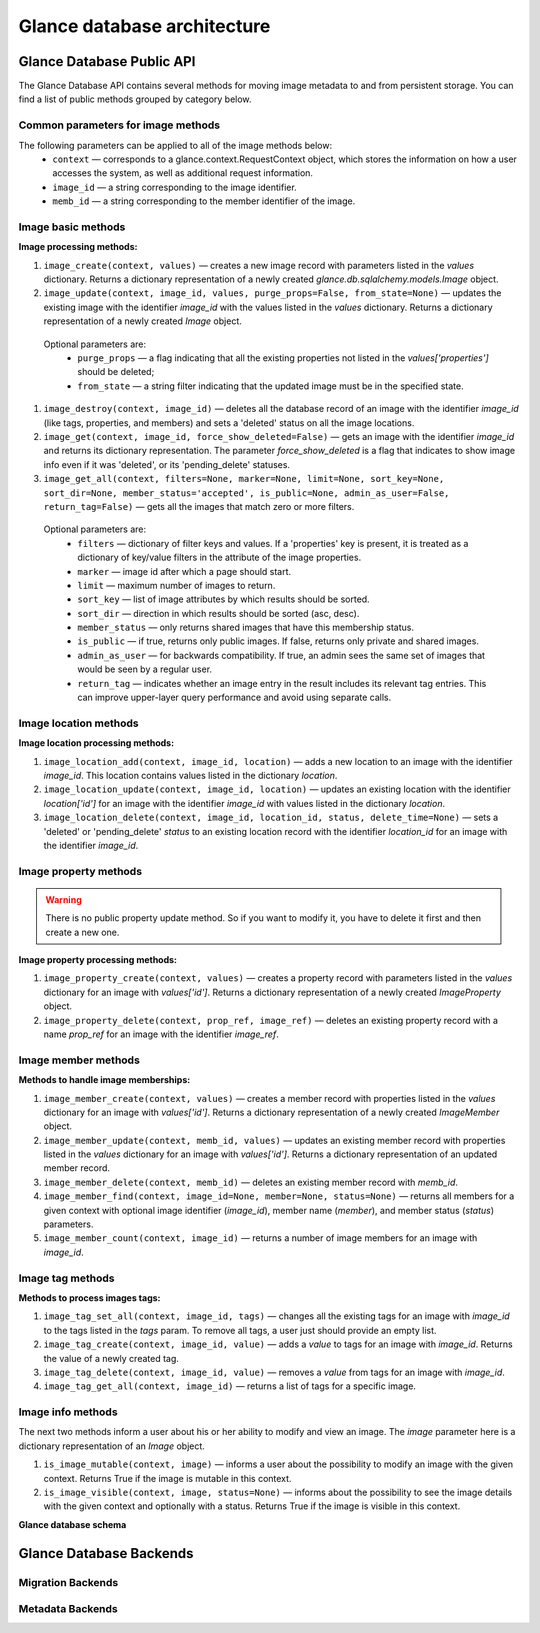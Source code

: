 ..
      Copyright 2015 OpenStack Foundation
      All Rights Reserved.

      Licensed under the Apache License, Version 2.0 (the "License"); you may
      not use this file except in compliance with the License. You may obtain
      a copy of the License at

          http://www.apache.org/licenses/LICENSE-2.0

      Unless required by applicable law or agreed to in writing, software
      distributed under the License is distributed on an "AS IS" BASIS, WITHOUT
      WARRANTIES OR CONDITIONS OF ANY KIND, either express or implied. See the
      License for the specific language governing permissions and limitations
      under the License.

============================
Glance database architecture
============================

Glance Database Public API
~~~~~~~~~~~~~~~~~~~~~~~~~~

The Glance Database API contains several methods for moving image metadata to
and from persistent storage. You can find a list of public methods grouped by
category below.

Common parameters for image methods
-----------------------------------

The following parameters can be applied to all of the image methods below:
 - ``context`` — corresponds to a glance.context.RequestContext
   object, which stores the information on how a user accesses
   the system, as well as additional request information.
 - ``image_id`` — a string corresponding to the image identifier.
 - ``memb_id`` — a string corresponding to the member identifier
   of the image.

Image basic methods
-------------------

**Image processing methods:**

#. ``image_create(context, values)`` — creates a new image record
   with parameters listed in the *values* dictionary. Returns a
   dictionary representation of a newly created
   *glance.db.sqlalchemy.models.Image* object.
#. ``image_update(context, image_id, values, purge_props=False,
   from_state=None)`` — updates the existing image with the identifier
   *image_id* with the values listed in the *values* dictionary. Returns a
   dictionary representation of a newly created *Image* object.

 Optional parameters are:
     - ``purge_props`` — a flag indicating that all the existing
       properties not listed in the *values['properties']* should be
       deleted;
     - ``from_state`` — a string filter indicating that the updated
       image must be in the specified state.

#. ``image_destroy(context, image_id)`` — deletes all the database
   record of an image with the identifier *image_id* (like tags,
   properties, and members) and sets a 'deleted' status on all the
   image locations.
#. ``image_get(context, image_id, force_show_deleted=False)`` —
   gets an image with the identifier *image_id* and returns its
   dictionary representation. The parameter *force_show_deleted* is
   a flag that indicates to show image info even if it was
   'deleted', or its 'pending_delete' statuses.
#. ``image_get_all(context, filters=None, marker=None, limit=None,
   sort_key=None, sort_dir=None, member_status='accepted',
   is_public=None, admin_as_user=False, return_tag=False)`` — gets
   all the images that match zero or more filters.

 Optional parameters are:
     - ``filters`` — dictionary of filter keys and values. If a 'properties'
       key is present, it is treated as a dictionary of key/value filters in
       the attribute of the image properties.
     - ``marker`` — image id after which a page should start.
     - ``limit`` — maximum number of images to return.
     - ``sort_key`` — list of image attributes by which results should
       be sorted.
     - ``sort_dir`` — direction in which results should be sorted
       (asc, desc).
     - ``member_status`` — only returns shared images that have this
       membership status.
     - ``is_public`` — if true, returns only public images. If false,
       returns only private and shared images.
     - ``admin_as_user`` — for backwards compatibility. If true, an admin
       sees the same set of images that would be seen by a regular user.
     - ``return_tag`` — indicates whether an image entry in the result
       includes its relevant tag entries. This can improve upper-layer
       query performance and avoid using separate calls.

Image location methods
----------------------

**Image location processing methods:**

#. ``image_location_add(context, image_id, location)`` —
   adds a new location to an image with the identifier *image_id*. This
   location contains values listed in the dictionary *location*.
#. ``image_location_update(context, image_id, location)`` — updates
   an existing location with the identifier *location['id']*
   for an image with the identifier *image_id* with values listed in
   the dictionary *location*.
#. ``image_location_delete(context, image_id, location_id, status,
   delete_time=None)`` — sets a 'deleted' or 'pending_delete'
   *status* to an existing location record with the identifier
   *location_id* for an image with the identifier *image_id*.

Image property methods
----------------------

.. warning:: There is no public property update method.
   So if you want to modify it, you have to delete it first
   and then create a new one.

**Image property processing methods:**

#. ``image_property_create(context, values)`` — creates
   a property record with parameters listed in the *values* dictionary
   for an image with *values['id']*. Returns a dictionary representation
   of a newly created *ImageProperty* object.
#. ``image_property_delete(context, prop_ref, image_ref)`` — deletes an
   existing property record with a name *prop_ref* for an image with
   the identifier *image_ref*.

Image member methods
--------------------

**Methods to handle image memberships:**

#. ``image_member_create(context, values)`` — creates a member record
   with properties listed in the *values* dictionary for an image
   with *values['id']*. Returns a dictionary representation
   of a newly created *ImageMember* object.
#. ``image_member_update(context, memb_id, values)`` — updates an
   existing member record with properties listed in the *values*
   dictionary for an image with *values['id']*. Returns a dictionary
   representation of an updated member record.
#. ``image_member_delete(context, memb_id)`` — deletes  an existing
   member record with *memb_id*.
#. ``image_member_find(context, image_id=None, member=None, status=None)``
   — returns all members for a given context with optional image
   identifier (*image_id*), member name (*member*), and member status
   (*status*) parameters.
#. ``image_member_count(context, image_id)`` — returns a number of image
   members for an image with *image_id*.

Image tag methods
-----------------

**Methods to process images tags:**

#. ``image_tag_set_all(context, image_id, tags)`` — changes all the
   existing tags for an image with *image_id* to the tags listed
   in the *tags* param. To remove all tags, a user just should provide
   an empty list.
#. ``image_tag_create(context, image_id, value)`` — adds a *value*
   to tags for an image with *image_id*. Returns the value of a
   newly created tag.
#. ``image_tag_delete(context, image_id, value)`` — removes a *value*
   from tags for an image with *image_id*.
#. ``image_tag_get_all(context, image_id)`` — returns a list of tags
   for a specific image.

Image info methods
------------------

The next two methods inform a user about his or her ability to modify
and view an image. The *image* parameter here is a dictionary representation
of an *Image* object.

#. ``is_image_mutable(context, image)`` — informs a user
   about the possibility to modify an image with the given context.
   Returns True if the image is mutable in this context.
#. ``is_image_visible(context, image, status=None)`` — informs about
   the possibility to see the image details with the given context
   and optionally with a status. Returns True if the image is visible
   in this context.

**Glance database schema**

.. figure:: /images/glance_db.png
   :figwidth: 100%
   :align: center
   :alt: Glance images DB schema

.. centered:: Image 1. Glance images DB schema


Glance Database Backends
~~~~~~~~~~~~~~~~~~~~~~~~

Migration Backends
------------------

.. list-plugins:: glance.database.migration_backend
   :detailed:

Metadata Backends
-----------------

.. list-plugins:: glance.database.metadata_backend
   :detailed:
